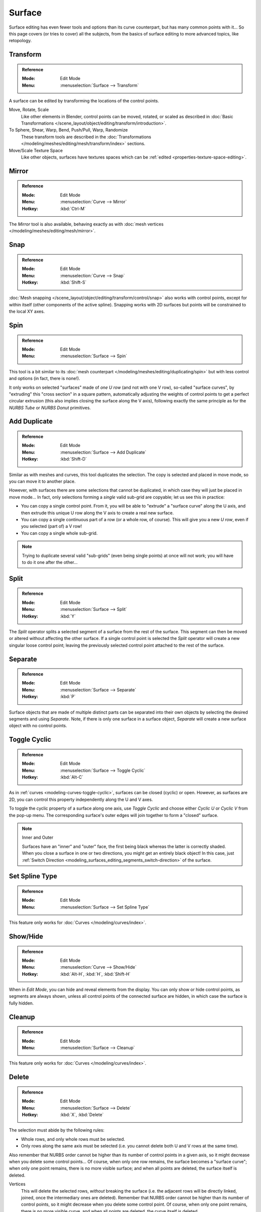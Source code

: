 
*******
Surface
*******

Surface editing has even fewer tools and options than its curve counterpart,
but has many common points with it...
So this page covers (or tries to cover) all the subjects,
from the basics of surface editing to more advanced topics, like retopology.


Transform
=========

.. admonition:: Reference
   :class: refbox

   :Mode:      Edit Mode
   :Menu:      :menuselection:`Surface --> Transform`

A surface can be edited by transforming the locations of the control points.

Move, Rotate, Scale
   Like other elements in Blender, control points can be
   moved, rotated, or scaled as described in
   :doc:`Basic Transformations </scene_layout/object/editing/transform/introduction>`.
To Sphere, Shear, Warp, Bend, Push/Pull, Warp, Randomize
   These transform tools are described in
   the :doc:`Transformations </modeling/meshes/editing/mesh/transform/index>` sections.
Move/Scale Texture Space
   Like other objects, surfaces have textures spaces which can be
   :ref:`edited <properties-texture-space-editing>`.


Mirror
======

.. admonition:: Reference
   :class: refbox

   :Mode:      Edit Mode
   :Menu:      :menuselection:`Curve --> Mirror`
   :Hotkey:    :kbd:`Ctrl-M`

The *Mirror* tool is also available, behaving exactly as with
:doc:`mesh vertices </modeling/meshes/editing/mesh/mirror>`.


Snap
====

.. admonition:: Reference
   :class: refbox

   :Mode:      Edit Mode
   :Menu:      :menuselection:`Curve --> Snap`
   :Hotkey:    :kbd:`Shift-S`

:doc:`Mesh snapping </scene_layout/object/editing/transform/control/snap>`
also works with control points, except for within itself (other components of the active spline).
Snapping works with 2D surfaces but points will be constrained to the local XY axes.


.. _bpy.ops.curve.spin:

Spin
====

.. admonition:: Reference
   :class: refbox

   :Mode:      Edit Mode
   :Menu:      :menuselection:`Surface --> Spin`

This tool is a bit similar to its :doc:`mesh counterpart </modeling/meshes/editing/duplicating/spin>`
but with less control and options (in fact, there is none!).

It only works on selected "surfaces" made of *one U row* (and not with one V row),
so-called "surface curves", by "extruding" this "cross section" in a square pattern,
automatically adjusting the weights of control points to get a perfect circular extrusion
(this also implies closing the surface along the V axis), following exactly the same principle
as for the *NURBS Tube* or *NURBS Donut* primitives.


.. _modeling_surface_editing_duplicating:

Add Duplicate
=============

.. admonition:: Reference
   :class: refbox

   :Mode:      Edit Mode
   :Menu:      :menuselection:`Surface --> Add Duplicate`
   :Hotkey:    :kbd:`Shift-D`

Similar as with meshes and curves, this tool duplicates the selection.
The copy is selected and placed in move mode, so you can move it to another place.

However, with surfaces there are some selections that cannot be duplicated,
in which case they will just be placed in move mode... In fact,
only selections forming a *single* valid sub-grid are copyable; let us see this in practice:

- You can copy a single control point.
  From it, you will be able to "extrude" a "surface curve" along the U axis,
  and then extrude this unique U row along the V axis to create a real new surface.
- You can copy a single continuous part of a row (or a whole row, of course).
  This will give you a new *U row*, even if you selected (part of) a V row!
- You can copy a single whole sub-grid.

.. note::

   Trying to duplicate several valid "sub-grids" (even being single points)
   at once will not work; you will have to do it one after the other...


Split
=====

.. admonition:: Reference
   :class: refbox

   :Mode:      Edit Mode
   :Menu:      :menuselection:`Surface --> Split`
   :Hotkey:    :kbd:`Y`

The *Split* operator splits a selected segment of a surface from the rest of the surface.
This segment can then be moved or altered without affecting the other surface.
If a single control point is selected the *Split* operator will create a new singular loose control point;
leaving the previously selected control point attached to the rest of the surface.


Separate
========

.. admonition:: Reference
   :class: refbox

   :Mode:      Edit Mode
   :Menu:      :menuselection:`Surface --> Separate`
   :Hotkey:    :kbd:`P`

Surface objects that are made of multiple distinct parts can be separated into their own
objects by selecting the desired segments and using *Separate*.
Note, if there is only one surface in a surface object,
*Separate* will create a new surface object with no control points.


Toggle Cyclic
=============

.. admonition:: Reference
   :class: refbox

   :Mode:      Edit Mode
   :Menu:      :menuselection:`Surface --> Toggle Cyclic`
   :Hotkey:    :kbd:`Alt-C`

As in :ref:`curves <modeling-curves-toggle-cyclic>`,
surfaces can be closed (cyclic) or open. However, as surfaces are 2D,
you can control this property independently along the U and V axes.

To toggle the cyclic property of a surface along one axis,
use *Toggle Cyclic* and choose either *Cyclic U* or *Cyclic V* from the pop-up menu.
The corresponding surface's outer edges will join together to form a "closed" surface.

.. note:: Inner and Outer

   Surfaces have an "inner" and "outer" face, the first being black whereas the latter is correctly shaded.
   When you close a surface in one or two directions, you might get an entirely black object! In this case,
   just :ref:`Switch Direction <modeling_surfaces_editing_segments_switch-direction>` of the surface.


Set Spline Type
===============

.. admonition:: Reference
   :class: refbox

   :Mode:      Edit Mode
   :Menu:      :menuselection:`Surface --> Set Spline Type`

This feature only works for :doc:`Curves </modeling/curves/index>`.


Show/Hide
=========

.. admonition:: Reference
   :class: refbox

   :Mode:      Edit Mode
   :Menu:      :menuselection:`Curve --> Show/Hide`
   :Hotkey:    :kbd:`Alt-H`, :kbd:`H`, :kbd:`Shift-H`

When in *Edit Mode*, you can hide and reveal elements from the display.
You can only show or hide control points, as segments are always shown,
unless all control points of the connected surface are hidden,
in which case the surface is fully hidden.

.. seealso::

   See :ref:`object-show-hide` in *Object Mode*.


Cleanup
=======

.. admonition:: Reference
   :class: refbox

   :Mode:      Edit Mode
   :Menu:      :menuselection:`Surface --> Cleanup`

This feature only works for :doc:`Curves </modeling/curves/index>`.


Delete
======

.. admonition:: Reference
   :class: refbox

   :Mode:      Edit Mode
   :Menu:      :menuselection:`Surface --> Delete`
   :Hotkey:    :kbd:`X`, :kbd:`Delete`

The selection must abide by the following rules:

- Whole rows, and only whole rows must be selected.
- Only rows along the same axis must be selected (i.e. you cannot delete both U and V rows at the same time).

Also remember that NURBS order cannot be higher than its number of control points in a given axis,
so it might decrease when you delete some control points...
Of course, when only one row remains, the surface becomes a "surface curve"; when only one point remains,
there is no more visible surface; and when all points are deleted, the surface itself is deleted.

Vertices
   This will delete the selected rows, *without* breaking the surface
   (i.e. the adjacent rows will be directly linked, joined, once the intermediary ones are deleted).
   Remember that NURBS order cannot be higher than its number of control points,
   so it might decrease when you delete some control point.
   Of course, when only one point remains, there is no more visible curve,
   and when all points are deleted, the curve itself is deleted.
Segment
   Deletes the segment that connects the selected control points and disconnecting them.
Dissolve Vertices :kbd:`Ctrl-X`
   This feature only works for :doc:`Curves </modeling/curves/index>`.


Example
-------

In the image below (left), a row of control points has been selected by initially selecting
the one control point and using :ref:`bpy.ops.curve.select_row` to select the remaining
control points. Then, using `Delete`_ *Vertices*,
the selected row of control points is erased, resulting in the image below (right).

.. figure:: /images/modeling_surfaces_editing_surface_deleting.png

   Before and after.
